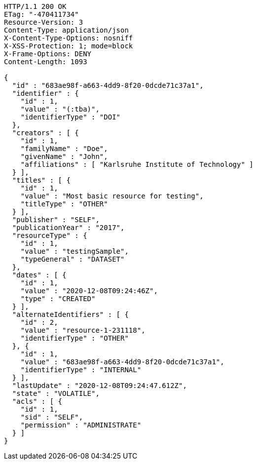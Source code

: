[source,http,options="nowrap"]
----
HTTP/1.1 200 OK
ETag: "-470411734"
Resource-Version: 3
Content-Type: application/json
X-Content-Type-Options: nosniff
X-XSS-Protection: 1; mode=block
X-Frame-Options: DENY
Content-Length: 1093

{
  "id" : "683ae98f-a663-4dd9-8f20-0dcde71c37a1",
  "identifier" : {
    "id" : 1,
    "value" : "(:tba)",
    "identifierType" : "DOI"
  },
  "creators" : [ {
    "id" : 1,
    "familyName" : "Doe",
    "givenName" : "John",
    "affiliations" : [ "Karlsruhe Institute of Technology" ]
  } ],
  "titles" : [ {
    "id" : 1,
    "value" : "Most basic resource for testing",
    "titleType" : "OTHER"
  } ],
  "publisher" : "SELF",
  "publicationYear" : "2017",
  "resourceType" : {
    "id" : 1,
    "value" : "testingSample",
    "typeGeneral" : "DATASET"
  },
  "dates" : [ {
    "id" : 1,
    "value" : "2020-12-08T09:24:46Z",
    "type" : "CREATED"
  } ],
  "alternateIdentifiers" : [ {
    "id" : 2,
    "value" : "resource-1-231118",
    "identifierType" : "OTHER"
  }, {
    "id" : 1,
    "value" : "683ae98f-a663-4dd9-8f20-0dcde71c37a1",
    "identifierType" : "INTERNAL"
  } ],
  "lastUpdate" : "2020-12-08T09:24:47.612Z",
  "state" : "VOLATILE",
  "acls" : [ {
    "id" : 1,
    "sid" : "SELF",
    "permission" : "ADMINISTRATE"
  } ]
}
----